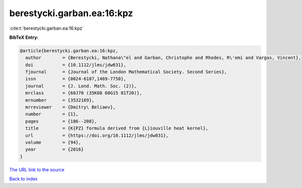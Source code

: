 berestycki.garban.ea:16:kpz
===========================

:cite:t:`berestycki.garban.ea:16:kpz`

**BibTeX Entry:**

.. code-block:: bibtex

   @article{berestycki.garban.ea:16:kpz,
     author        = {Berestycki, Nathana\"el and Garban, Christophe and Rhodes, R\'emi and Vargas, Vincent},
     doi           = {10.1112/jlms/jdw031},
     fjournal      = {Journal of the London Mathematical Society. Second Series},
     issn          = {0024-6107,1469-7750},
     journal       = {J. Lond. Math. Soc. (2)},
     mrclass       = {60J70 (35K08 60G15 81T20)},
     mrnumber      = {3532169},
     mrreviewer    = {Dmitry\ Beliaev},
     number        = {1},
     pages         = {186--208},
     title         = {K{PZ} formula derived from {L}iouville heat kernel},
     url           = {https://doi.org/10.1112/jlms/jdw031},
     volume        = {94},
     year          = {2016}
   }

`The URL link to the source <https://doi.org/10.1112/jlms/jdw031>`__


`Back to index <../By-Cite-Keys.html>`__
